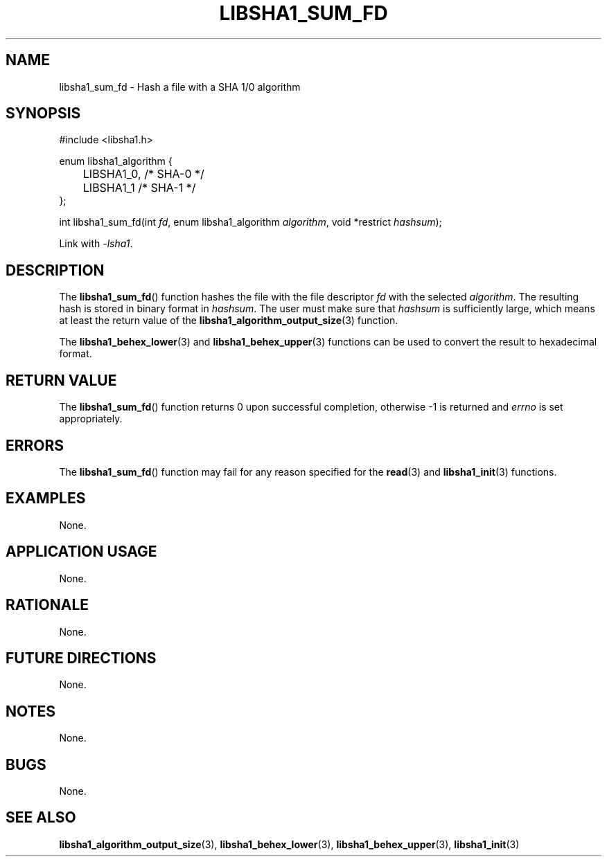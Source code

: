 .TH LIBSHA1_SUM_FD 3 2019-02-10 libsha1
.SH NAME
libsha1_sum_fd \- Hash a file with a SHA 1/0 algorithm
.SH SYNOPSIS
.nf
#include <libsha1.h>

enum libsha1_algorithm {
	LIBSHA1_0, /* SHA-0 */
	LIBSHA1_1  /* SHA-1 */
};

int libsha1_sum_fd(int \fIfd\fP, enum libsha1_algorithm \fIalgorithm\fP, void *restrict \fIhashsum\fP);
.fi
.PP
Link with
.IR \-lsha1 .
.SH DESCRIPTION
The
.BR libsha1_sum_fd ()
function hashes the file with the
file descriptor
.I fd
with the selected
.IR algorithm .
The resulting hash is stored in binary
format in
.IR hashsum .
The user must make sure that
.I hashsum
is sufficiently large, which means at
least the return value of the
.BR libsha1_algorithm_output_size (3)
function.
.PP
The
.BR libsha1_behex_lower (3)
and
.BR libsha1_behex_upper (3)
functions can be used to convert the
result to hexadecimal format.
.SH RETURN VALUE
The
.BR libsha1_sum_fd ()
function returns 0 upon successful completion,
otherwise -1 is returned and
.I errno
is set appropriately.
.SH ERRORS
The
.BR libsha1_sum_fd ()
function may fail for any reason specified for the
.BR read (3)
and
.BR libsha1_init (3)
functions.
.SH EXAMPLES
None.
.SH APPLICATION USAGE
None.
.SH RATIONALE
None.
.SH FUTURE DIRECTIONS
None.
.SH NOTES
None.
.SH BUGS
None.
.SH SEE ALSO
.BR libsha1_algorithm_output_size (3),
.BR libsha1_behex_lower (3),
.BR libsha1_behex_upper (3),
.BR libsha1_init (3)

